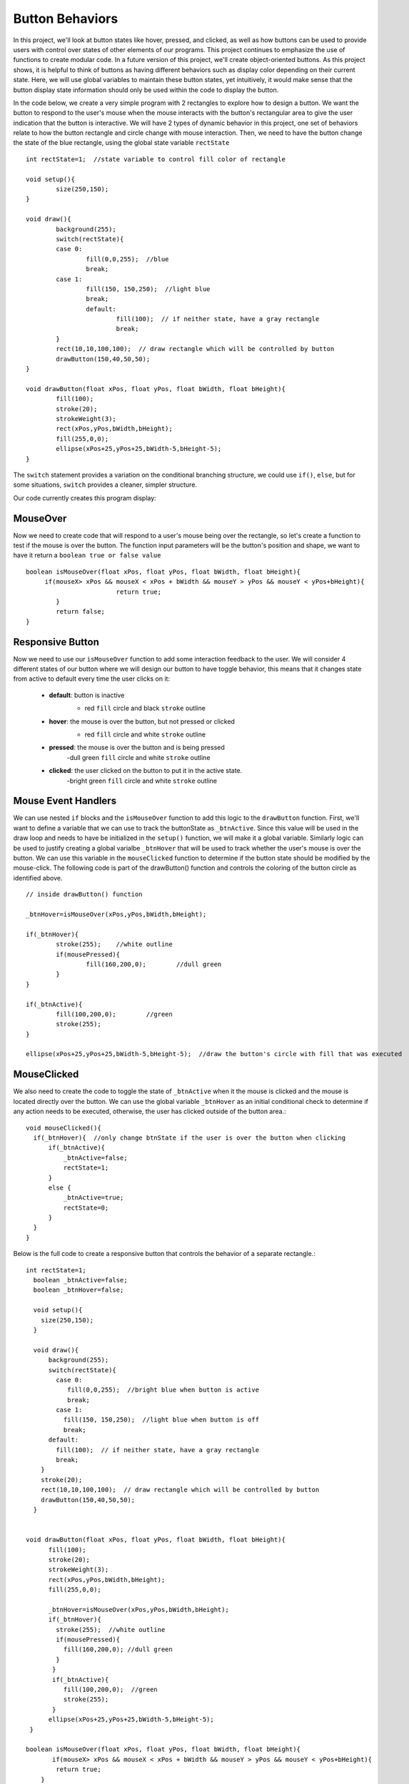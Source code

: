 .. _buttons:

=================
Button Behaviors
=================

In this project, we'll look at button states like hover, pressed, and clicked, as well as how buttons can be used to provide users with control over states of other elements of our programs.  This project continues to emphasize the use of functions to create modular code.  In a future version of this project, we'll create object-oriented buttons.  As this project shows, it is helpful to think of buttons as having different behaviors such as display color depending on their current state.  Here, we will use global variables to maintain these button states, yet intuitively, it would make sense that the button display state information should only be used within the code to display the button.

In the code below, we create a very simple program with 2 rectangles to explore how to design a button. We want the button to respond to the user's mouse when the mouse interacts with the button's rectangular area to give the user indication that the button is interactive. We will have 2 types of dynamic behavior in this project, one set of behaviors relate to how the button rectangle and circle change with mouse interaction.  Then, we need to have the button change the state of the blue rectangle, using the global state variable ``rectState`` ::

	int rectState=1;  //state variable to control fill color of rectangle

	void setup(){
		size(250,150);
	}
	
	void draw(){
	  	background(255);
	  	switch(rectState){
	    	case 0: 
	     		fill(0,0,255);  //blue
	     		break;
	    	case 1: 
	    		fill(150, 150,250);  //light blue
	    		break;
			default:
				fill(100);  // if neither state, have a gray rectangle
				break;
		}
		rect(10,10,100,100);  // draw rectangle which will be controlled by button
		drawButton(150,40,50,50);
	}

 	void drawButton(float xPos, float yPos, float bWidth, float bHeight){
    		fill(100);
    		stroke(20);
    		strokeWeight(3);
    		rect(xPos,yPos,bWidth,bHeight);
    		fill(255,0,0);
    		ellipse(xPos+25,yPos+25,bWidth-5,bHeight-5);
	}
	
The ``switch`` statement provides a variation on the conditional branching structure, we could use ``if()``, ``else``, but for some situations, ``switch`` provides a cleaner, simpler structure.

Our code currently creates this program display:

.. image:: /images/button1.png

MouseOver
==========

Now we need to create code that will respond to a user's mouse being over the rectangle, so let's create a function to test if the mouse is over the button. The function input parameters will be the button's position and shape, we want to have it return a ``boolean true or false value`` ::

	boolean isMouseOver(float xPos, float yPos, float bWidth, float bHeight){
	     if(mouseX> xPos && mouseX < xPos + bWidth && mouseY > yPos && mouseY < yPos+bHeight){
				return true;
		}
		return false;
	}
	
Responsive Button
==================

Now we need to use our ``isMouseOver`` function to add some interaction feedback to the user.  We will consider 4 different states of our button where we will design our button to have toggle behavior, this means that it changes state from active to default every time the user clicks on it:  
 
	- **default**: button is inactive
		- red ``fill`` circle and black ``stroke`` outline 
		
		.. image:: /images/defaultBtn.png
	- **hover**:  the mouse is over the button, but not pressed or clicked
		- red ``fill`` circle and white ``stroke`` outline
		
		.. image:: /images/hoverBtn.png 
	- **pressed**:  the mouse is over the button and is being pressed
		-dull green ``fill`` circle and white ``stroke`` outline
		
		.. image:: /images/dullBtn.png
	- **clicked**:  the user clicked on the button to put it in the active state.
		-bright green ``fill`` circle and white ``stroke`` outline

		.. image:: /images/greenBtn.png
		
Mouse Event Handlers
=====================
	
We can use nested ``if`` blocks and the ``isMouseOver`` function to add this logic to the ``drawButton`` function.  First, we'll want to define a variable that we can use to track the buttonState as ``_btnActive``.  Since this value will be used in the draw loop and needs to have be initialized in the ``setup()`` function, we will make it a global variable.  Similarly logic can be used to justify creating a global varialbe  ``_btnHover`` that will be used to track whether the user's mouse is over the button.  We can use this variable in the ``mouseClicked`` function to determine if the button state should be modified by the mouse-click.  The following code is part of the drawButton() function and controls the coloring of the button circle as identified above. ::

 	// inside drawButton() function

	_btnHover=isMouseOver(xPos,yPos,bWidth,bHeight);
      
	if(_btnHover){
     		stroke(255);	//white outline
        	if(mousePressed){	
         		fill(160,200,0);	//dull green
        	}
	}
	
	if(_btnActive){
      		fill(100,200,0); 	//green
        	stroke(255);
    	}

   	ellipse(xPos+25,yPos+25,bWidth-5,bHeight-5);  //draw the button's circle with fill that was executed


MouseClicked
=============

We also need to create the code to toggle the state of ``_btnActive`` when it the mouse is clicked and the mouse is located directly over the button.  We can use the global variable ``_btnHover`` as an initial conditional check to determine if any action needs to be executed, otherwise, the user has clicked outside of the button area.::
 
	void mouseClicked(){
	  if(_btnHover){  //only change btnState if the user is over the button when clicking
	      if(_btnActive){
	          _btnActive=false;
	          rectState=1;
	      }
	      else {
	          _btnActive=true;
	          rectState=0;
	      }
	  }
	}

Below is the full code to create a responsive button that controls the behavior of a separate rectangle.::

 
	int rectState=1;
	  boolean _btnActive=false;
	  boolean _btnHover=false;

	  void setup(){
	    size(250,150);
	  }

	  void draw(){
	      background(255);
	      switch(rectState){
	        case 0: 
	           fill(0,0,255);  //bright blue when button is active
	           break;
	        case 1: 
	          fill(150, 150,250);  //light blue when button is off
	          break;
	      default:
	        fill(100);  // if neither state, have a gray rectangle
	        break;
	    }
	    stroke(20);
	    rect(10,10,100,100);  // draw rectangle which will be controlled by button
	    drawButton(150,40,50,50);
	  }


	void drawButton(float xPos, float yPos, float bWidth, float bHeight){
	      fill(100);
	      stroke(20);
	      strokeWeight(3);
	      rect(xPos,yPos,bWidth,bHeight);
	      fill(255,0,0);

	      _btnHover=isMouseOver(xPos,yPos,bWidth,bHeight);
	      if(_btnHover){
	        stroke(255);  //white outline
	        if(mousePressed){
	          fill(160,200,0); //dull green
	        }
	       }
	       if(_btnActive){
	          fill(100,200,0);  //green
	          stroke(255);
	       }
	      ellipse(xPos+25,yPos+25,bWidth-5,bHeight-5);
	 }

	boolean isMouseOver(float xPos, float yPos, float bWidth, float bHeight){
	       if(mouseX> xPos && mouseX < xPos + bWidth && mouseY > yPos && mouseY < yPos+bHeight){
	        return true;
	    }
	    return false;
	}

	void mouseClicked(){
	  if(_btnHover){  //only change btnState if the user is over the button when clicking
	      if(_btnActive){
	          _btnActive=false;
	          rectState=1;
	      }
	      else {
	          _btnActive=true;
	          rectState=0;
	      }
	  }
	}
	




